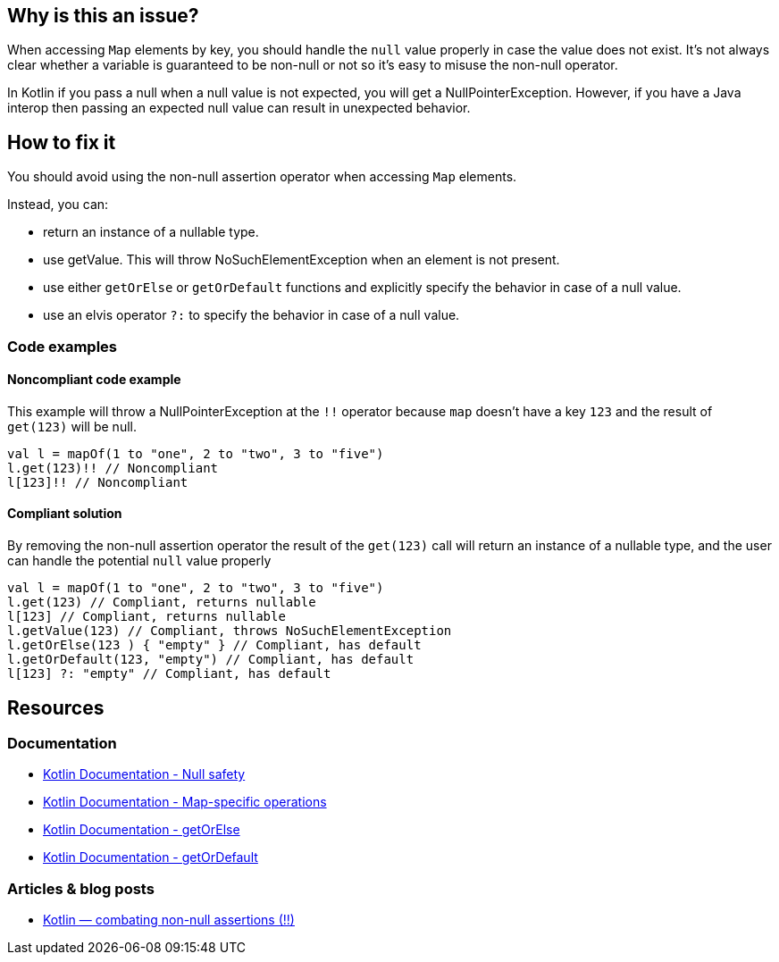 

== Why is this an issue?

When accessing `Map` elements by key, you should handle the `null` value properly in case the value does not exist. It's not always clear whether a variable is guaranteed to be non-null or not so it's easy to misuse the non-null operator. 

In Kotlin if you pass a null when a null value is not expected, you will get a NullPointerException. However, if you have a Java interop then passing an expected null value can result in unexpected behavior. 

== How to fix it

You should avoid using the non-null assertion operator when accessing `Map` elements. 

Instead, you can:

* return an instance of a nullable type.
* use getValue. This will throw NoSuchElementException when an element is not present.
* use either `getOrElse` or `getOrDefault` functions and explicitly specify the behavior in case of a null value.
* use an elvis operator `?:` to specify the behavior in case of a null value.

=== Code examples

==== Noncompliant code example

This example will throw a NullPointerException at the `!!` operator because `map` doesn't have a key `123` and the result of `get(123)` will be null. 

[source,kotlin]
----
val l = mapOf(1 to "one", 2 to "two", 3 to "five")
l.get(123)!! // Noncompliant
l[123]!! // Noncompliant
----

==== Compliant solution

By removing the non-null assertion operator the result of the `get(123)` call will return an instance of a nullable type, and the user can handle the potential `null` value properly

[source,kotlin]
----
val l = mapOf(1 to "one", 2 to "two", 3 to "five")
l.get(123) // Compliant, returns nullable
l[123] // Compliant, returns nullable
l.getValue(123) // Compliant, throws NoSuchElementException
l.getOrElse(123 ) { "empty" } // Compliant, has default
l.getOrDefault(123, "empty") // Compliant, has default
l[123] ?: "empty" // Compliant, has default
----

== Resources

=== Documentation

* https://kotlinlang.org/docs/null-safety.html[Kotlin Documentation - Null safety]
* https://kotlinlang.org/docs/map-operations.html[Kotlin Documentation - Map-specific operations]
* https://kotlinlang.org/api/latest/jvm/stdlib/kotlin/get-or-else.html[Kotlin Documentation - getOrElse]
* https://kotlinlang.org/api/latest/jvm/stdlib/kotlin/get-or-default.html[Kotlin Documentation - getOrDefault]

=== Articles & blog posts

* https://medium.com/@igorwojda/kotlin-combating-non-null-assertions-5282d7b97205[Kotlin — combating non-null assertions (!!)]
